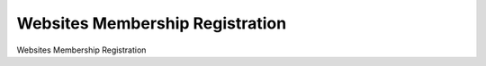 =====================================
Websites Membership Registration
=====================================

Websites Membership Registration
